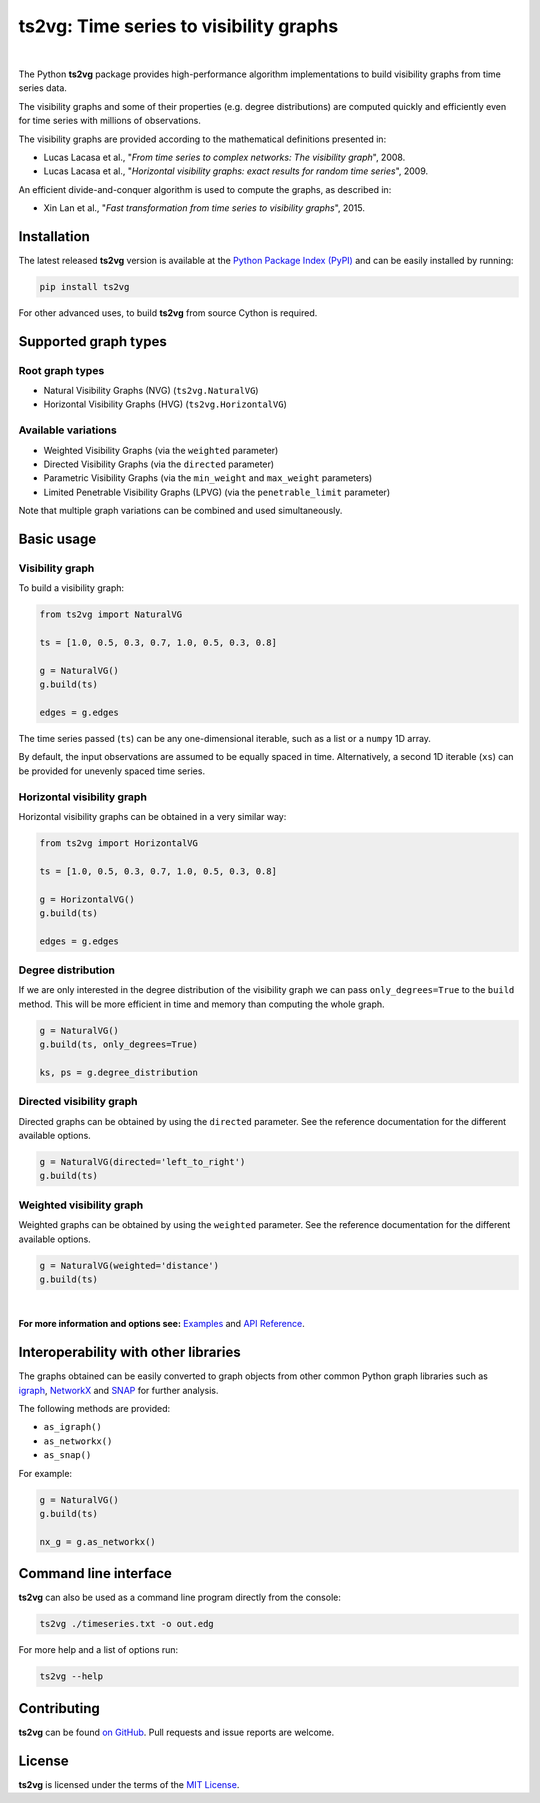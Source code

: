 .. |ts2vg| replace:: **ts2vg**

.. |cover| image:: https://raw.githubusercontent.com/CarlosBergillos/ts2vg/main/docs/source/images/cover_vg.png
   :width: 100 %
   :alt: Example plot of a visibility graph

.. _Examples: https://carlosbergillos.github.io/ts2vg/examples.html

.. _API Reference: https://carlosbergillos.github.io/ts2vg/api/index.html

.. sphinx-start

|ts2vg|: Time series to visibility graphs
===========================================

|pypi| |pyversions| |wheel| |license|

.. |pypi| image:: https://img.shields.io/pypi/v/ts2vg.svg
   :target: https://pypi.python.org/pypi/ts2vg

.. |pyversions| image:: https://img.shields.io/pypi/pyversions/ts2vg.svg
   :target: https://pypi.python.org/pypi/ts2vg

.. |wheel| image:: https://img.shields.io/pypi/wheel/ts2vg.svg
   :target: https://pypi.python.org/pypi/ts2vg

.. |license| image:: https://img.shields.io/pypi/l/ts2vg.svg
   :target: https://pypi.python.org/pypi/ts2vg

|cover|

|

The Python |ts2vg| package provides high-performance algorithm
implementations to build visibility graphs from time series data.

The visibility graphs and some of their properties (e.g. degree
distributions) are computed quickly and efficiently even for time
series with millions of observations.

The visibility graphs are provided according to the
mathematical definitions presented in:

-  Lucas Lacasa et al., "*From time series to complex networks: The visibility graph*", 2008.
-  Lucas Lacasa et al., "*Horizontal visibility graphs: exact results for random time series*", 2009.

An efficient divide-and-conquer algorithm is used to compute the graphs,
as described in:

-  Xin Lan et al., "*Fast transformation from time series to visibility graphs*", 2015.

   
Installation
------------

The latest released |ts2vg| version is available at the `Python Package Index (PyPI)`_
and can be easily installed by running:

.. code:: sh

   pip install ts2vg

For other advanced uses, to build |ts2vg| from source Cython is required.


Supported graph types
---------------------

Root graph types
~~~~~~~~~~~~~~~~

- Natural Visibility Graphs (NVG) (``ts2vg.NaturalVG``)
- Horizontal Visibility Graphs (HVG) (``ts2vg.HorizontalVG``)

Available variations
~~~~~~~~~~~~~~~~~~~~

- Weighted Visibility Graphs (via the ``weighted`` parameter)
- Directed Visibility Graphs (via the ``directed`` parameter)
- Parametric Visibility Graphs (via the ``min_weight`` and ``max_weight`` parameters)
- Limited Penetrable Visibility Graphs (LPVG) (via the ``penetrable_limit`` parameter)

.. - Dual Perspective Visibility Graph [*planned, not implemented yet*]

Note that multiple graph variations can be combined and used simultaneously.


Basic usage
-----------

Visibility graph
~~~~~~~~~~~~~~~~

To build a visibility graph:

.. code:: python

   from ts2vg import NaturalVG

   ts = [1.0, 0.5, 0.3, 0.7, 1.0, 0.5, 0.3, 0.8]

   g = NaturalVG()
   g.build(ts)

   edges = g.edges

The time series passed (``ts``) can be any one-dimensional iterable, such as a list or a ``numpy`` 1D array.

By default, the input observations are assumed to be equally spaced in time.
Alternatively, a second 1D iterable (``xs``) can be provided for unevenly spaced time series.


Horizontal visibility graph
~~~~~~~~~~~~~~~~~~~~~~~~~~~

Horizontal visibility graphs can be obtained in a very similar way:

.. code:: python

   from ts2vg import HorizontalVG

   ts = [1.0, 0.5, 0.3, 0.7, 1.0, 0.5, 0.3, 0.8]

   g = HorizontalVG()
   g.build(ts)

   edges = g.edges


Degree distribution
~~~~~~~~~~~~~~~~~~~

If we are only interested in the degree distribution of the visibility graph
we can pass ``only_degrees=True`` to the ``build`` method.
This will be more efficient in time and memory than computing the whole graph.

.. code:: python

   g = NaturalVG()
   g.build(ts, only_degrees=True)

   ks, ps = g.degree_distribution


Directed visibility graph
~~~~~~~~~~~~~~~~~~~~~~~~~

Directed graphs can be obtained by using the ``directed`` parameter.
See the reference documentation for the different available options.

.. code:: python

   g = NaturalVG(directed='left_to_right')
   g.build(ts)


Weighted visibility graph
~~~~~~~~~~~~~~~~~~~~~~~~~

Weighted graphs can be obtained by using the ``weighted`` parameter.
See the reference documentation for the different available options.

.. code:: python

   g = NaturalVG(weighted='distance')
   g.build(ts)

|

.. **For more information and options see:** :ref:`Examples` and :ref:`API Reference`.

**For more information and options see:** `Examples`_ and `API Reference`_.


Interoperability with other libraries
-------------------------------------

The graphs obtained can be easily converted to graph objects
from other common Python graph libraries such as `igraph`_, `NetworkX`_ and `SNAP`_
for further analysis.

The following methods are provided:

.. -  :meth:`~ts2vg.graph.base.VG.as_igraph`
.. -  :meth:`~ts2vg.graph.base.VG.as_networkx`
.. -  :meth:`~ts2vg.graph.base.VG.as_snap`

-  ``as_igraph()``
-  ``as_networkx()``
-  ``as_snap()``

For example:

.. code:: python

   g = NaturalVG()
   g.build(ts)
   
   nx_g = g.as_networkx()


Command line interface
----------------------

|ts2vg| can also be used as a command line program directly from the console:

.. code:: sh

   ts2vg ./timeseries.txt -o out.edg 

For more help and a list of options run:

.. code:: sh

   ts2vg --help


Contributing
------------

|ts2vg| can be found `on GitHub`_.
Pull requests and issue reports are welcome.


License
-------

|ts2vg| is licensed under the terms of the `MIT License`_.

.. _NumPy: https://numpy.org/
.. _Cython: https://cython.org/
.. _Python Package Index (PyPI): https://pypi.org/project/ts2vg
.. _igraph: https://igraph.org/python/
.. _NetworkX: https://networkx.github.io/
.. _SNAP: https://snap.stanford.edu/snappy/
.. _on GitHub: https://github.com/CarlosBergillos/ts2vg
.. _MIT License: https://github.com/CarlosBergillos/ts2vg/blob/main/LICENSE
